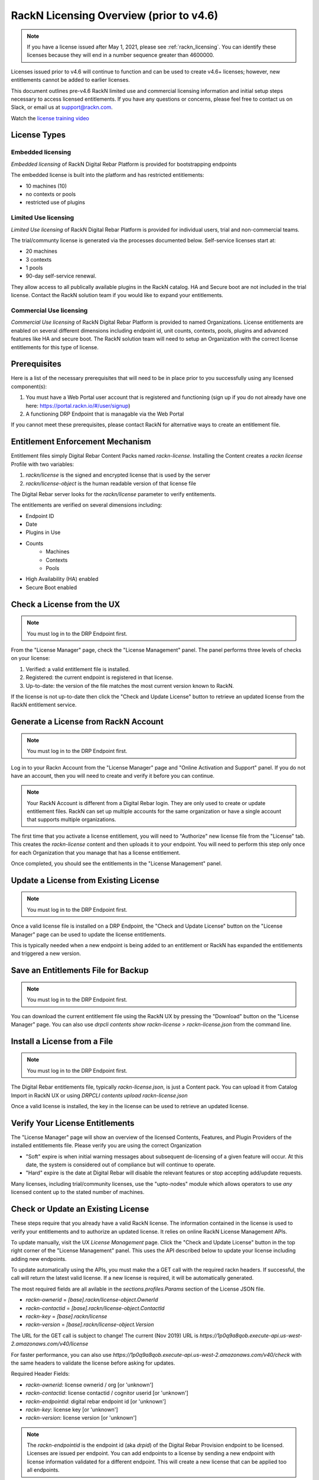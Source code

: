 .. Copyright (c) 2018 RackN Inc.
.. Licensed under the Apache License, Version 2.0 (the "License");
.. Digital Rebar Provision documentation under Digital Rebar master license
.. index::
  pair: Digital Rebar Provision; RackN Licensing

.. _rackn_licensing_pre46:

RackN Licensing Overview (prior to v4.6)
~~~~~~~~~~~~~~~~~~~~~~~~~~~~~~~~~~~~~~~~

.. note:: If you have a license issued after May 1, 2021, please see :ref:`rackn_licensing`.  You can identify these licenses because they will end in a number sequence greater than 4600000.

Licenses issued prior to v4.6 will continue to function and can be used to create v4.6+ licenses; however, new entitlements cannot be added to earlier licenses.

This document outlines pre-v4.6 RackN limited use and commercial licensing information and initial setup steps necessary to access licensed entitlements.  If you have any questions or concerns, please feel free to contact us on Slack, or email us at support@rackn.com.

Watch the `license training video <https://youtu.be/wIGaSQevjfM!>`_

License Types
-------------

Embedded licensing
==================

*Embedded licensing* of RackN Digital Rebar Platform is provided for bootstrapping endpoints

The embedded license is built into the platform and has restricted entitlements:

* 10 machines (10)
* no contexts or pools
* restricted use of plugins

Limited Use licensing
=====================

*Limited Use licensing* of RackN Digital Rebar Platform is provided for individual users, trial and non-commercial teams.

The trial/communty license is generated via the processes documented below. Self-service
licenses start at:

* 20 machines
* 3 contexts
* 1 pools
* 90-day self-service renewal.  

They allow access to all publically available plugins in the RackN catalog.  HA and Secure boot are not included in the trial license.  Contact the RackN solution team if you would like to expand your entitlements.

Commercial Use licensing
========================

*Commercial Use licensing* of RackN Digital Rebar Platform is
provided to named Organizations.  License entitlements are enabled on several different dimensions
including endpoint id, unit counts, contexts, pools, plugins and advanced features like HA and 
secure boot.  The RackN solution team will need to setup an Organization with the correct license entitlements for this type of license.

.. _rackn_licensing_prereqs:

Prerequisites
-------------

Here is a list of the necessary prerequisites that will need to be in place prior to you successfully using any licensed component(s):

#. You must have a Web Portal user account that is registered and functioning (sign up if you do not already have one here: https://portal.rackn.io/#/user/signup)
#. A functioning DRP Endpoint that is managable via the Web Portal

If you cannot meet these prerequisites, please contact RackN for alternative ways to create an
entitlement file.

Entitlement Enforcement Mechanism
---------------------------------

Entitlement files simply Digital Rebar Content Packs named `rackn-license`.  Installing the Content
creates a `rackn license` Profile with two variables:

#. `rackn/license` is the signed and encrypted license that is used by the server
#. `rackn/license-object` is the human readable version of that license file

The Digital Rebar server looks for the `rackn/license` parameter to verify entitements.

The entitlements are verified on several dimensions including:

* Endpoint ID
* Date
* Plugins in Use
* Counts
   * Machines
   * Contexts
   * Pools
* High Availability (HA) enabled
* Secure Boot enabled


.. _rackn_licensing_check_pre46:

Check a License from the UX
---------------------------

.. note:: You must log in to the DRP Endpoint first.

From the "License Manager" page, check the "License Management" panel.  The panel performs
three levels of checks on your license:

#. Verified: a valid entitlement file is installed.
#. Registered: the current endpoint is registered in that license.
#. Up-to-date: the version of the file matches the most current version known to RackN.

If the license is not up-to-date then click the "Check and Update License" button to
retrieve an updated license from the RackN entitlement service.

.. _rackn_licensing_generate_license_pre46:

Generate a License from RackN Account
-------------------------------------

.. note:: You must log in to the DRP Endpoint first.

Log in to your Rackn Account from the "License Manager" page and "Online Activation and
Support" panel.  If you do not have an account, then you will need to create and verify it
before you can continue.

.. note:: Your RackN Account is different from a Digital Rebar login.  They are only used to create or update entitlement files.  RackN can set up multiple accounts for the same organization or have a single account that supports multiple organizations.

The first time that you activate a license entitlement, you will need to "Authorize" new license file from the "License" tab.  This creates the `rackn-license` content and then uploads it to your endpoint.  You will need to perform this step only once for each Organization that you manage that has a license entitlement.

Once completed, you should see the entitlements in the "License Management" panel.

.. _rackn_licensing_update_license_pre46:

Update a License from Existing License
--------------------------------------

.. note:: You must log in to the DRP Endpoint first.

Once a valid license file is installed on a DRP Endpoint, the "Check and Update License" button
on the "License Manager" page can be used to update the license entitlements.

This is typically needed when a new endpoint is being added to an entitlement or RackN has
expanded the entitlements and triggered a new version.

.. _rackn_licensing_save_license_pre46:

Save an Entitlements File for Backup
------------------------------------

.. note:: You must log in to the DRP Endpoint first.

You can download the current entitlement file using the RackN UX by pressing the "Download" button
on the "License Manager" page.  You can also use `drpcli contents show rackn-license > rackn-license.json` from the command line.

.. _rackn_licensing_install_license_pre46:

Install a License from a File
-----------------------------

.. note:: You must log in to the DRP Endpoint first.

The Digital Rebar entitlements file, typically `rackn-license.json`, is just a Content pack.
You can upload it from Catalog Import in RackN UX or using `DRPCLI contents upload rackn-license.json`

Once a valid license is installed, the key in the license can be used to retrieve an updated license.


.. _rackn_licensing_verify_pre46:

Verify Your License Entitlements
--------------------------------

The "License Manager" page will show an overview of the licensed Contents, Features, and Plugin Providers of the installed entitlements file.  Please verify you are using the correct Organization

* "Soft" expire is when initial warning messages about subsequent de-licensing of a given feature will occur.  At this date, the system is considered out of compliance but will continue to operate.
* "Hard" expire is the date at Digital Rebar will disable the relevant features or stop accepting add/update requests.

Many licenses, including trial/community licenses, use the "upto-nodes" module which allows operators to use *any* licensed content up to the stated number of machines.

.. _rackn_licensing_api_upgrade_pre46:

Check or Update an Existing License
------------------------------------

These steps require that you already have a valid RackN license.
The information contained in the license is used to verify your
entitlements and to authorize an updated license.  It relies on
online RackN License Management APIs.

To update manually, visit the UX *License Management* page.
Click the "Check and Update License" button in the top right
corner of the "License Management" panel.  This uses the API
described below to update your license including adding new
endpoints.

To update automatically using the APIs, you must make the
a GET call with the required rackn headers.  If successful,
the call will return the latest valid license.  If a new
license is required, it will be automatically generated.

The most required fields are all avilable in the `sections.profiles.Params`
section of the License JSON file.

* `rackn-ownerid` = `[base].rackn/license-object.OwnerId`
* `rackn-contactid` = `[base].rackn/license-object.ContactId`
* `rackn-key` = `[base].rackn/license`
* `rackn-version` = `[base].rackn/license-object.Version`

The URL for the GET call is subject to change!  The current
(Nov 2019) URL is `https://1p0q9a8qob.execute-api.us-west-2.amazonaws.com/v40/license`

For faster performance, you can also use `https://1p0q9a8qob.execute-api.us-west-2.amazonaws.com/v40/check`
with the same headers to validate the license before asking for
updates.

Required Header Fields:

* `rackn-ownerid`: license ownerid / org [or 'unknown']
* `rackn-contactid`: license contactid / cognitor userid [or 'unknown']
* `rackn-endpointid`: digital rebar endpoint id [or 'unknown']
* `rackn-key`: license key [or 'unknown']
* `rackn-version`: license version [or 'unknown']

.. note:: The `rackn-endpointid` is the endpoint id (aka `drpid`) of the Digital Rebar Provision endpoint to be licensed.  Licenses are issued per endpoint.  You can add endpoints to a license by sending a new endpoint with license information validated for a different endpoint.  This will create a new license that can be applied too all endpoints.

With header values exported, an example CURL call would resemble:

  ::

    curl GET -H "rackn-contactid: $CONTACTID" \
      -H "rackn-ownerid: $OWNERID" \
      -H "rackn-endpointid: $ENDPOINTID" \
      -H "rackn-key: $KEY" \
      -H "rackn-version: $VERSION" \
      https://1p0q9a8qob.execute-api.us-west-2.amazonaws.com/v40/license
